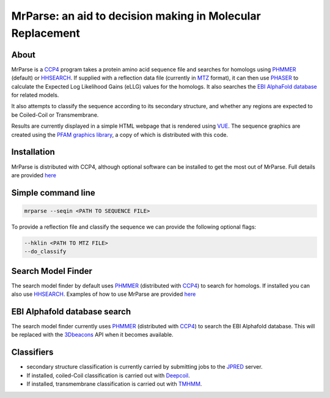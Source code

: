 ***********************************************************
MrParse: an aid to decision making in Molecular Replacement
***********************************************************

.. image:: https://readthedocs.org/projects/mrparse/badge/?version=documentation
   :target: https://mrparse.readthedocs.io/en/documentation/?badge=documentation
   :alt: Documentation Status

About
+++++

MrParse is a `CCP4 <http://www.ccp4.ac.uk>`_ program takes a protein amino acid sequence file and searches for homologs using `PHMMER <http://hmmer.org/>`_ (default) or `HHSEARCH <https://github.com/soedinglab/hh-suite>`_. If supplied with a reflection data file (currently in `MTZ <http://www.ccp4.ac.uk/html/mtzformat.html>`_ format), it can then use `PHASER <https://www.phaser.cimr.cam.ac.uk/index.php/Phaser_Crystallographic_Software>`_ to calculate the Expected Log Likelihood Gains (eLLG) values for the homologs. It also searches the `EBI AlphaFold database <https://alphafold.ebi.ac.uk/>`_ for related models.

It also attempts to classify the sequence according to its secondary structure, and whether any regions are expected to be Coiled-Coil or Transmembrane.

Results are currently displayed in a simple HTML webpage that is rendered using `VUE <https://vuejs.org>`_. The sequence graphics are created using the `PFAM graphics library <https://pfam.xfam.org/generate_graphic>`_, a copy of which is distributed with this code.

Installation
++++++++++++

MrParse is distributed with CCP4, although optional software can be installed to get the most out of MrParse. Full details are provided `here <https://mrparse.readthedocs.io/en/documentation/install.html>`_


Simple command line
+++++++++++++++++++

.. code-block:: bash

   mrparse --seqin <PATH TO SEQUENCE FILE>

To provide a reflection file and classify the sequence we can provide the following optional flags:

.. code-block:: bash

   --hklin <PATH TO MTZ FILE>
   --do_classify

Search Model Finder
+++++++++++++++++++
The search model finder by default uses `PHMMER <http://hmmer.org/>`_ (distributed with `CCP4 <http://www.ccp4.ac.uk>`_) to search for homologs. If installed you can also use `HHSEARCH <https://github.com/soedinglab/hh-suite>`_.
Examples of how to use MrParse are provided `here <https://mrparse.readthedocs.io/en/documentation/examples.html>`_


EBI Alphafold database search
+++++++++++++++++++++++++++++
The search model finder currently uses `PHMMER <http://hmmer.org/>`_ (distributed with `CCP4 <http://www.ccp4.ac.uk>`_) to search the EBI Alphafold database. This will be replaced with the `3Dbeacons <https://github.com/3D-Beacons>`_ API when it becomes available.

Classifiers
+++++++++++
* secondary structure classification is currently carried by submitting jobs to the `JPRED <http://www.compbio.dundee.ac.uk/jpred/>`_ server.
* If installed, coiled-Coil classification is carried out with `Deepcoil <https://github.com/labstructbioinf/DeepCoil>`_.
* If installed, transmembrane classification is carried out with `TMHMM <https://github.com/dansondergaard/tmhmm.py>`_.


